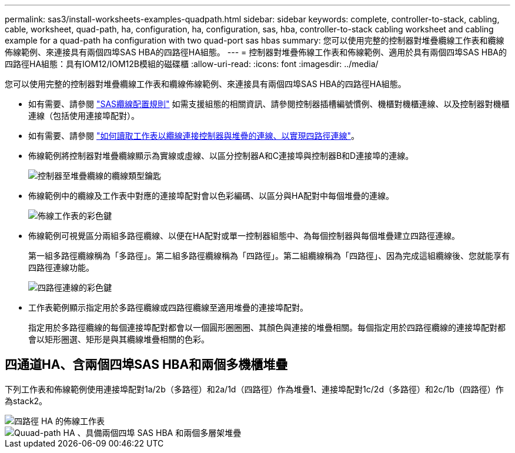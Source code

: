 ---
permalink: sas3/install-worksheets-examples-quadpath.html 
sidebar: sidebar 
keywords: complete, controller-to-stack, cabling, cable, worksheet, quad-path, ha, configuration, ha, configuration, sas, hba, controller-to-stack cabling worksheet and cabling example for a quad-path ha configuration with two quad-port sas hbas 
summary: 您可以使用完整的控制器對堆疊纜線工作表和纜線佈線範例、來連接具有兩個四埠SAS HBA的四路徑HA組態。 
---
= 控制器對堆疊佈線工作表和佈線範例、適用於具有兩個四埠SAS HBA的四路徑HA組態：具有IOM12/IOM12B模組的磁碟櫃
:allow-uri-read: 
:icons: font
:imagesdir: ../media/


[role="lead"]
您可以使用完整的控制器對堆疊纜線工作表和纜線佈線範例、來連接具有兩個四埠SAS HBA的四路徑HA組態。

* 如有需要、請參閱 link:install-cabling-rules.html["SAS纜線配置規則"] 如需支援組態的相關資訊、請參閱控制器插槽編號慣例、機櫃對機櫃連線、以及控制器對機櫃連線（包括使用連接埠配對）。
* 如有需要、請參閱 link:install-cabling-worksheets-how-to-read-quadpath.html["如何讀取工作表以纜線連接控制器與堆疊的連線、以實現四路徑連線"]。
* 佈線範例將控制器對堆疊纜線顯示為實線或虛線、以區分控制器A和C連接埠與控制器B和D連接埠的連線。
+
image::../media/drw_controller_to_stack_cable_type_key.gif[控制器至堆疊纜線的纜線類型鑰匙]

* 佈線範例中的纜線及工作表中對應的連接埠配對會以色彩編碼、以區分與HA配對中每個堆疊的連線。
+
image::../media/drw_controller_to_stack_cable_color_key_non2600.gif[佈線工作表的彩色鍵]

* 佈線範例可視覺區分兩組多路徑纜線、以便在HA配對或單一控制器組態中、為每個控制器與每個堆疊建立四路徑連線。
+
第一組多路徑纜線稱為「多路徑」。第二組多路徑纜線稱為「四路徑」。第二組纜線稱為「四路徑」、因為完成這組纜線後、您就能享有四路徑連線功能。

+
image::../media/drw_controller_to_stack_quad_pathed_connectivity_key.gif[四路徑連線的彩色鍵]

* 工作表範例顯示指定用於多路徑纜線或四路徑纜線至適用堆疊的連接埠配對。
+
指定用於多路徑纜線的每個連接埠配對都會以一個圓形圈圈圈、其顏色與連接的堆疊相關。每個指定用於四路徑纜線的連接埠配對都會以矩形圈選、矩形是與其纜線堆疊相關的色彩。





== 四通道HA、含兩個四埠SAS HBA和兩個多機櫃堆疊

下列工作表和佈線範例使用連接埠配對1a/2b（多路徑）和2a/1d（四路徑）作為堆疊1、連接埠配對1c/2d（多路徑）和2c/1b（四路徑）作為stack2。

image::../media/drw_worksheet_qpha_slots_1_and_2_two_4porthbas_two_stacks_nau.gif[四路徑 HA 的佈線工作表]

image::../media/drw_qpha_slots_1_and_2_two_4porthbas_two_stacks_nau.gif[Quuad-path HA 、具備兩個四埠 SAS HBA 和兩個多層架堆疊]

